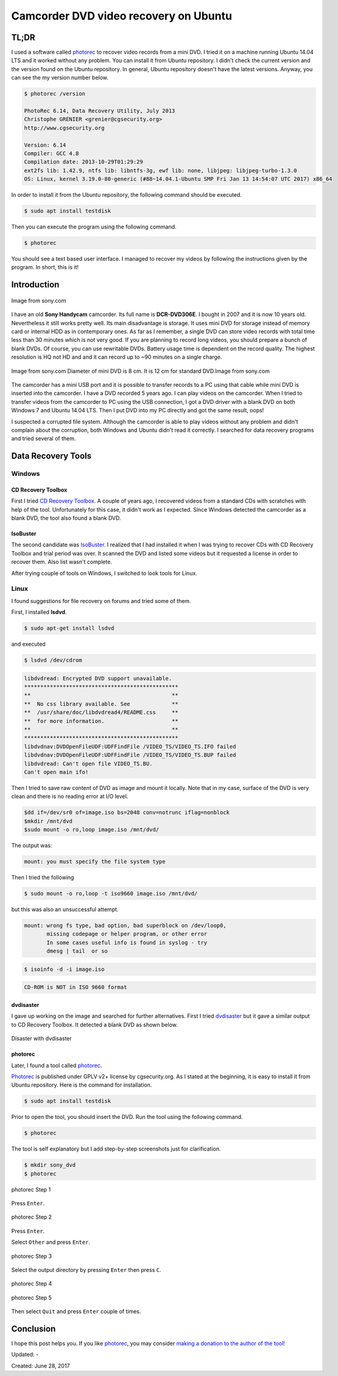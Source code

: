 Camcorder DVD video recovery on Ubuntu
======================================

TL;DR
-----

I used a software called `photorec <http://www.alperyazar.com/r/photorec>`__ to recover video records from a mini DVD. I tried it on a machine running Ubuntu 14.04 LTS and it worked without any problem. You can install it from Ubuntu repository. I didn't check the current version and the version found on the Ubuntu repository. In general, Ubuntu repository doesn't have the latest versions. Anyway, you can see the my version number below.

.. code-block:: none

	$ photorec /version

	PhotoRec 6.14, Data Recovery Utility, July 2013
	Christophe GRENIER <grenier@cgsecurity.org>
	http://www.cgsecurity.org

	Version: 6.14
	Compiler: GCC 4.8
	Compilation date: 2013-10-29T01:29:29
	ext2fs lib: 1.42.9, ntfs lib: libntfs-3g, ewf lib: none, libjpeg: libjpeg-turbo-1.3.0
	OS: Linux, kernel 3.19.0-80-generic (#88~14.04.1-Ubuntu SMP Fri Jan 13 14:54:07 UTC 2017) x86_64

In order to install it from the Ubuntu repository, the following command should be executed.

.. code-block:: none

	$ sudo apt install testdisk

Then you can execute the program using the following command.

.. code-block:: none

	$ photorec

You should see a text based user interface. I managed to recover my videos by following the instructions given by the program. In short, this is it!

Introduction
------------

.. figure:: /images/blog/20170628/sony_dcr-dvd306e.jpg
   :alt: Sony DCR-DVD306E
   :align: center
   
   Image from sony.com

I have an old **Sony Handycam** camcorder. Its full name is **DCR-DVD306E**. I bought in 2007 and it is now 10 years old. Nevertheless it still works pretty well. Its main disadvantage is storage. It uses mini DVD for storage instead of memory card or internal HDD as in contemporary ones. As far as I remember, a single DVD can store video records with total time less than 30 minutes which is not very good. If you are planning to record long videos, you should prepare a bunch of blank DVDs. Of course, you can use rewritable DVDs. Battery usage time is dependent on the record quality. The highest resolution is HQ not HD and and it can record up to ~90 minutes on a single charge.

.. figure:: /images/blog/20170628/mini_dvd.jpg
   :alt: Mini DVD
   :align: center
   
   Image from sony.com Diameter of mini DVD is 8 cm. It is 12 cm for standard DVD.Image from sony.com

The camcorder has a mini USB port and it is possible to transfer records to a PC using that cable while mini DVD is inserted into the camcorder. I have a DVD recorded 5 years ago. I can play videos on the camcorder. When I tried to transfer videos from the camcorder to PC using the USB connection, I got a DVD driver with a blank DVD on both Windows 7 and Ubuntu 14.04 LTS. Then I put DVD into my PC directly and got the same result, oops!

I suspected a corrupted file system. Although the camcorder is able to play videos without any problem and didn't complain about the corruption, both Windows and Ubuntu didn't read it correctly. I searched for data recovery programs and tried several of them.

Data Recovery Tools
-------------------

Windows
^^^^^^^

CD Recovery Toolbox
+++++++++++++++++++

First I tried `CD Recovery Toolbox <http://www.alperyazar.com/r/w4VBZ>`__. A couple of years ago, I recovered videos from a standard CDs with scratches with help of the tool. Unfortunately for this case, it didn't work as I expected. Since Windows detected the camcorder as a blank DVD, the tool also found a blank DVD.

IsoBuster
+++++++++

The second candidate was `IsoBuster <http://www.alperyazar.com/r/JKR3r>`__. I realized that I had installed it when I was trying to recover CDs with CD Recovery Toolbox and trial period was over. It scanned the DVD and listed some videos but it requested a license in order to recover them. Also list wasn't complete.

After trying couple of tools on Windows, I switched to look tools for Linux.

Linux
^^^^^

I found suggestions for file recovery on forums and tried some of them.

First, I installed **lsdvd**.

.. code-block:: none

	$ sudo apt-get install lsdvd

and executed

.. code-block:: none

	$ lsdvd /dev/cdrom

.. code-block:: none

	libdvdread: Encrypted DVD support unavailable.
	************************************************
	**                                            **
	**  No css library available. See             **
	**  /usr/share/doc/libdvdread4/README.css     **
	**  for more information.                     **
	**                                            **
	************************************************
	libdvdnav:DVDOpenFileUDF:UDFFindFile /VIDEO_TS/VIDEO_TS.IFO failed
	libdvdnav:DVDOpenFileUDF:UDFFindFile /VIDEO_TS/VIDEO_TS.BUP failed
	libdvdread: Can't open file VIDEO_TS.BU.
	Can't open main ifo!

Then I tried to save raw content of DVD as image and mount it locally. Note that in my case, surface of the DVD is very clean and there is no reading error at I/O level. 

.. code-block:: none

	$dd if=/dev/sr0 of=image.iso bs=2048 conv=notrunc iflag=nonblock
	$mkdir /mnt/dvd
	$sudo mount -o ro,loop image.iso /mnt/dvd/


The output was:

.. code-block:: none

	mount: you must specify the file system type

Then I tried the following

.. code-block:: none

	$ sudo mount -o ro,loop -t iso9660 image.iso /mnt/dvd/

but this was also an unsuccessful attempt.

.. code-block:: none

	mount: wrong fs type, bad option, bad superblock on /dev/loop0,
	       missing codepage or helper program, or other error
	       In some cases useful info is found in syslog - try
	       dmesg | tail  or so


.. code-block:: none

	$ isoinfo -d -i image.iso 

.. code-block:: none

	CD-ROM is NOT in ISO 9660 format

dvdisaster
++++++++++

I gave up working on the image and searched for further alternatives. First I tried `dvdisaster <http://www.alperyazar.com/r/HQKQk>`__ but it gave a similar output to CD Recovery Toolbox. It detected a blank DVD as shown below.

.. figure:: /images/blog/20170628/1.png
   :alt: Disaster with dvdisaster
   :align: center
   
   Disaster with dvdisaster

photorec
+++++++++

Later, I found a tool called `photorec <http://www.alperyazar.com/r/photorec>`__.

`Photorec <http://www.alperyazar.com/r/photorec>`__ is published under GPLV v2+ license by cgsecurity.org. As I stated at the beginning, it is easy to install it from Ubuntu repository. Here is the command for installation.

.. code-block:: none

	$ sudo apt install testdisk

Prior to open the tool, you should insert the DVD. Run the tool using the following command.

.. code-block:: none

	$ photorec

The tool is self explanatory but I add step-by-step screenshots just for clarification.

.. code-block:: none

	$ mkdir sony_dvd
	$ photorec

.. figure:: /images/blog/20170628/2.png
   :alt: photorec Step 1
   :align: center
   
   photorec Step 1

Press ``Enter``.

.. figure:: /images/blog/20170628/3.png
   :alt: photorec Step 2
   :align: center
   
   photorec Step 2

Press ``Enter``.

Select ``Other`` and press ``Enter``.

.. figure:: /images/blog/20170628/4.png
   :alt: photorec Step 3
   :align: center
   
   photorec Step 3

Select the output directory by pressing ``Enter`` then press ``C``.

.. figure:: /images/blog/20170628/5.png
   :alt: photorec Step 4
   :align: center
   
   photorec Step 4

.. figure:: /images/blog/20170628/6.png
   :alt: photorec Step 5
   :align: center
   
   photorec Step 5

Then select ``Quit`` and press ``Enter`` couple of times.

Conclusion
----------

I hope this post helps you. If you like `photorec <http://www.alperyazar.com/r/photorec>`__, you may consider `making a donation to the author of the tool! <http://www.alperyazar.com/r/fYagX>`__

Updated: -

Created: June 28, 2017